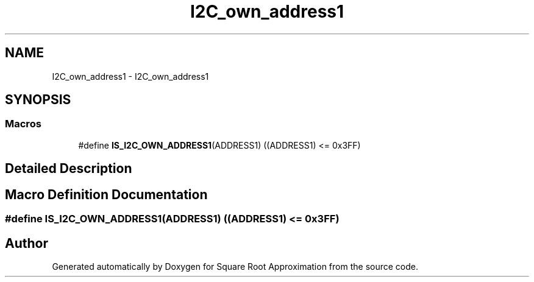 .TH "I2C_own_address1" 3 "Version 0.1.-" "Square Root Approximation" \" -*- nroff -*-
.ad l
.nh
.SH NAME
I2C_own_address1 \- I2C_own_address1
.SH SYNOPSIS
.br
.PP
.SS "Macros"

.in +1c
.ti -1c
.RI "#define \fBIS_I2C_OWN_ADDRESS1\fP(ADDRESS1)   ((ADDRESS1) <= 0x3FF)"
.br
.in -1c
.SH "Detailed Description"
.PP 

.SH "Macro Definition Documentation"
.PP 
.SS "#define IS_I2C_OWN_ADDRESS1(ADDRESS1)   ((ADDRESS1) <= 0x3FF)"

.SH "Author"
.PP 
Generated automatically by Doxygen for Square Root Approximation from the source code\&.
